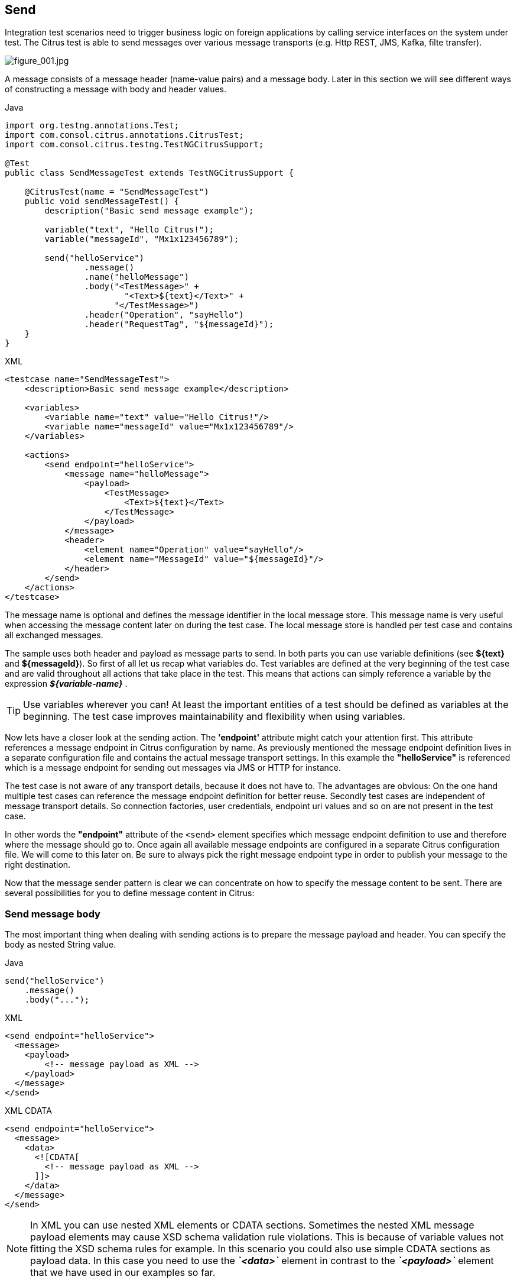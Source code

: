 [[actions-send]]
== Send

Integration test scenarios need to trigger business logic on foreign applications by calling service interfaces on the system
under test. The Citrus test is able to send messages over various message transports (e.g. Http REST, JMS, Kafka, filte transfer).

image:figure_001.jpg[figure_001.jpg]

A message consists of a message header (name-value pairs) and a message body. Later in this section we will see different
ways of constructing a message with body and header values.

.Java
[source,java,indent=0,role="primary"]
----
import org.testng.annotations.Test;
import com.consol.citrus.annotations.CitrusTest;
import com.consol.citrus.testng.TestNGCitrusSupport;

@Test
public class SendMessageTest extends TestNGCitrusSupport {

    @CitrusTest(name = "SendMessageTest")
    public void sendMessageTest() {
        description("Basic send message example");

        variable("text", "Hello Citrus!");
        variable("messageId", "Mx1x123456789");

        send("helloService")
                .message()
                .name("helloMessage")
                .body("<TestMessage>" +
                        "<Text>${text}</Text>" +
                      "</TestMessage>")
                .header("Operation", "sayHello")
                .header("RequestTag", "${messageId}");
    }
}
----

.XML
[source,xml,indent=0,role="secondary"]
----
<testcase name="SendMessageTest">
    <description>Basic send message example</description>

    <variables>
        <variable name="text" value="Hello Citrus!"/>
        <variable name="messageId" value="Mx1x123456789"/>
    </variables>

    <actions>
        <send endpoint="helloService">
            <message name="helloMessage">
                <payload>
                    <TestMessage>
                        <Text>${text}</Text>
                    </TestMessage>
                </payload>
            </message>
            <header>
                <element name="Operation" value="sayHello"/>
                <element name="MessageId" value="${messageId}"/>
            </header>
        </send>
    </actions>
</testcase>
----

The message name is optional and defines the message identifier in the local message store. This message name is very useful
when accessing the message content later on during the test case. The local message store is handled per test case and contains
all exchanged messages.

The sample uses both header and payload as message parts to send. In both parts you can use variable definitions (see *${text}*
and *${messageId}*). So first of all let us recap what variables do. Test variables are defined at the very beginning of the
test case and are valid throughout all actions that take place in the test. This means that actions can simply reference a
variable by the expression *_${variable-name}_* .

TIP: Use variables wherever you can! At least the important entities of a test should be defined as variables at the beginning.
The test case improves maintainability and flexibility when using variables.

Now lets have a closer look at the sending action. The *'endpoint'* attribute might catch your attention first. This attribute
references a message endpoint in Citrus configuration by name. As previously mentioned the message endpoint definition lives
in a separate configuration file and contains the actual message transport settings. In this example the *"helloService"* is
referenced which is a message endpoint for sending out messages via JMS or HTTP for instance.

The test case is not aware of any transport details, because it does not have to. The advantages are obvious: On the one
hand multiple test cases can reference the message endpoint definition for better reuse. Secondly test cases are independent
of message transport details. So connection factories, user credentials, endpoint uri values and so on are not present in
the test case.

In other words the *"endpoint"* attribute of the `&lt;send&gt;` element specifies which message endpoint definition to use
and therefore where the message should go to. Once again all available message endpoints are configured in a separate Citrus
configuration file. We will come to this later on. Be sure to always pick the right message endpoint type in order to publish
your message to the right destination.

Now that the message sender pattern is clear we can concentrate on how to specify the message content to be sent. There are
several possibilities for you to define message content in Citrus:

[[send-message-body]]
=== Send message body

The most important thing when dealing with sending actions is to prepare the message payload and header. You can specify
the body as nested String value.

.Java
[source,java,indent=0,role="primary"]
----
send("helloService")
    .message()
    .body("...");
----

.XML
[source,xml,indent=0,role="secondary"]
----
<send endpoint="helloService">
  <message>
    <payload>
        <!-- message payload as XML -->
    </payload>
  </message>
</send>
----

.XML CDATA
[source,xml,indent=0,role="secondary"]
----
<send endpoint="helloService">
  <message>
    <data>
      <![CDATA[
        <!-- message payload as XML -->
      ]]>
    </data>
  </message>
</send>
----

NOTE: In XML you can use nested XML elements or CDATA sections. Sometimes the nested XML message payload elements may cause
XSD schema validation rule violations. This is because of variable values not fitting the XSD schema rules for example.
In this scenario you could also use simple CDATA sections as payload data. In this case you need to use the *_`&lt;data&gt;`_*
element in contrast to the *_`&lt;payload&gt;`_* element that we have used in our examples so far.

With this alternative you can skip the XML schema validation from your IDE at design time. Unfortunately you will lose
the XSD auto completion features many XML editors offer when constructing your payload.

External file resource holding the message payload The syntax would be: `&lt;resource file=&quot;classpath:path/to/request.xml&quot; /&gt;`
The file path prefix indicates the resource type, so the file location is resolved either as file system resource (file:)
or classpath resource (classpath:).

.Java
[source,java,indent=0,role="primary"]
----
send("helloService")
    .message()
    .body(new ClassPathResource("path/to/request.xml"));
----

.XML
[source,xml,indent=0,role="secondary"]
----
<send endpoint="helloService">
  <message>
    <resource file="classpath:path/to/request.xml" />
  </message>
</send>
----

In addition to defining message payloads as normal Strings and via external file resource (classpath and file system) you can also
use model objects as payload data in Java DSL. The object will get serialized autoamtically with a marshaller or object mapper loaded
from the Citrus context.

.Message body model objects
[source,java]
----
send("helloService")
    .message()
    .payloadModel(new TestRequest("Hello Citrus!"));
----

The model object requires a proper message marshaller that should be available as bean in the project context (e.g. the
Spring application context). By default, Citrus is searching for a bean of type *org.springframework.oxm.Marshaller*.

In case you have multiple message marshallers in the application context you have to tell Citrus which one to use in this
particular send message action.

.Explicit marshaller/mapper
[source,java]
----
send("helloService")
    .message()
    .payloadModel(new TestRequest("Hello Citrus!"), "myMessageMarshallerBean");
----

Now Citrus will marshal the message payload with the message marshaller bean named *myMessageMarshallerBean* . This way
you can have multiple message marshaller implementations active in your project (XML, Json, and so on).

You can also use a Citrus message object as body. Citrus provides different message implementations with fluent APIs to
have a convenient way of setting properties (e.g. HttpMessage, MailMessage, FtpMessage, SoapMessage, ...). Or you just use
the default message implementation or maybe a custom implementation.

[source,java]
----
send("helloService")
    .message(new DefaultMessage("Hello World!")));
----

you can explicitly overwrite some message values in the body before sending takes place. You can think of overwriting specific
message elements with variable values. Also you can overwrite values using XPath (link:#xml-xpath-validation[xpath]) or
JsonPath (link:#json-path-validation[json-path]) expressions.

.Java
[source,java,indent=0,role="primary"]
----
send(someEndpoint)
    .message()
    .body(new ClassPathResource("path/to/request.xml"))
    .process(jsonPath()
        .expression("$.user.name", "Penny")
        .expression("$['user']['name']", "${userName}"));
----

.XML
[source,xml,indent=0,role="secondary"]
----
<receive endpoint="someEndpoint">
  <message type="json">
    <resource file="classpath:path/to/request.xml" />
    <element path="$.user.name" value="Penny"/>
    <element path="$['user']['name']" value="${userName}"/>
  </message>
</receive>
----

[[send-message-headers]]
=== Send message headers

Defining the message header is an essential part. So Citrus uses name-value pairs like "Operation" and "MessageId" in the
next example to set message header entries. Depending on what message endpoint is used and which message transport underneath
the header values will be shipped in different ways. In JMS the headers go to the header section of the message, in Http we
set mime headers accordingly, in SOAP we can access the SOAP header elements and so on. Citrus aims to do the hard work for
you. So Citrus knows how to set headers on different message transports.

.Java
[source,java,indent=0,role="primary"]
----
send("helloService")
    .message()
    .body("<TestMessage>" +
            "<Text>Hello!</Text>" +
        "</TestMessage>")
    .header("Operation", "sayHello");
}
----

.XML
[source,xml,indent=0,role="secondary"]
----
<send endpoint="helloService">
    <message>
        <payload>
            <TestMessage>
                <Text>Hello!</Text>
            </TestMessage>
        </payload>
    </message>
    <header>
        <element name="Operation" value="sayHello"/>
    </header>
</receive>
----

The message headers to send are defined by a simple name and value pair. Of course you can use test variables in header
values as well.

This is basically how to send messages in Citrus. The test case is responsible for constructing the message content while
the predefined message endpoint holds transport specific settings. Test cases reference endpoint components to publish
messages to the outside world. The variable support in message payload and message header enables you to add dynamic values
before sending out the message.

[[send-groovy-markupbuilder]]
=== Groovy XML Markup builder

With the Groovy markup builder you can build XML message body content in a simple way, without having to write the typical
XML overhead. For example we use a Groovy script to construct the XML message to be sent out. Instead of a plain CDATA XML
section or the nested body XML data we write a Groovy script snippet.

.Java
[source,java,indent=0,role="primary"]
----
DefaultMessageBuilder messageBuilder = new DefaultMessageBuilder();
String script = "markupBuilder.TestRequest(xmlns: 'https://citrus.schemas/samples/sayHello.xsd'){\n" +
                    "Message('Hello World!')\n" +
                "}";
messageBuilder.setPayloadBuilder(new GroovyScriptPayloadBuilder(script));

send("helloService")
    .message(messageBuilder);
----

.XML
[source,xml,indent=0,role="secondary"]
----
<send endpoint="helloService">
  <message>
    <builder type="groovy">
        markupBuilder.TestRequest(xmlns: 'https://citrus.schemas/samples/sayHello.xsd') {
            Message('Hello World!')
        }
    </builder>
  </message>
</send>
----

The Groovy markup builder generates the XML message body with following content:

.Genereted markup
[source,xml]
----
<TestRequest xmlns="https://citrus.schemas/samples/sayHello.xsd">
  <Message>Hello World</Message>
</TestRequest>
----

We use the *builder* element with type *groovy* and the markup builder code is directly written to this element. As you can
see from the example above, you can mix XPath and Groovy markup builder code. The markup builder syntax is very easy and follows
the simple rule: *markupBuilder.ROOT-ELEMENT{ CHILD-ELEMENTS }* . However the tester has to follow some simple rules and naming
conventions when using the Citrus markup builder extension:

* The markup builder is accessed within the script over an object named markupBuilder. The name of the custom root element follows with all its child elements.
* Child elements may be defined within curly brackets after the root-element (the same applies for further nested child elements)
* Attributes and element values are defined within round brackets, after the element name
* Attribute and element values have to stand within apostrophes (e.g. attribute-name: 'attribute-value')

The Groovy markup builder script may also be used as external file resource:

.Java
[source,java,indent=0,role="primary"]
----
DefaultMessageBuilder messageBuilder = new DefaultMessageBuilder();
messageBuilder.setPayloadBuilder(new GroovyFileResourcePayloadBuilder("classpath:path/to/helloRequest.groovy"));

send("helloService")
    .message(messageBuilder);
----

.XML
[source,xml,indent=0,role="secondary"]
----
<send endpoint="helloService">
  <message>
    <builder type="groovy" file="classpath:path/to/helloRequest.groovy"/>
  </message>
</send>
----

The markup builder implementation in Groovy offers great possibilities in defining message body content. We do not need
to write XML tag overhead and we can construct complex message body content with Groovy logic like iterations and conditional
elements. For detailed markup builder descriptions please see the official Groovy documentation.
